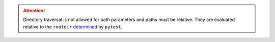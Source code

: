 .. SPDX-FileCopyrightText: 2017-now, See ``CONTRIBUTORS.lst``
.. SPDX-License-Identifier: CC0-1.0

.. attention::

    Directory traversal is not allowed for path parameters and paths must be relative.
    They are evaluated relative to the ``rootdir`` determined_ by ``pytest``.

.. _determined: https://docs.pytest.org/en/8.0.x/reference/customize.html#initialization-determining-rootdir-and-configfile
